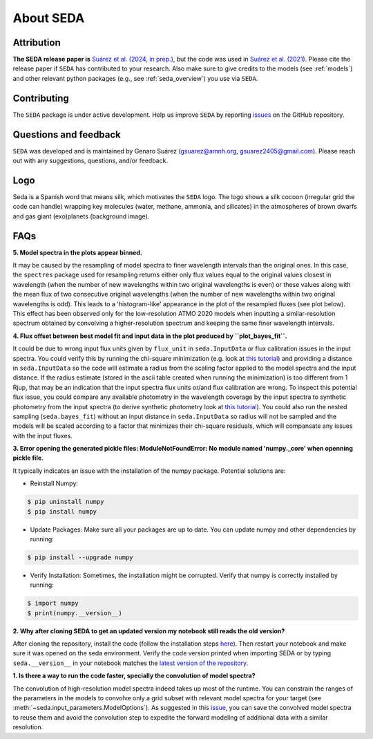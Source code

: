 About SEDA
==========

Attribution
-----------
**The SEDA release paper is** `Suárez et al. (2024, in prep.) <https:xxx>`__, but the code was used in `Suárez et al. (2021) <https://ui.adsabs.harvard.edu/abs/2021ApJ...920...99S/abstract>`__. Please cite the release paper if :math:`\texttt{SEDA}` has contributed to your research. Also make sure to give credits to the models (see :ref:`models`) and other relevant python packages (e.g., see :ref:`seda_overview`) you use via :math:`\texttt{SEDA}`.

Contributing
------------
The :math:`\texttt{SEDA}` package is under active development. Help us improve :math:`\texttt{SEDA}` by reporting `issues <https://github.com/suarezgenaro/seda/issues>`__ on the GitHub repository.

Questions and feedback
----------------------
:math:`\texttt{SEDA}` was developed and is maintained by Genaro Suárez (gsuarez@amnh.org, gsuarez2405@gmail.com). Please reach out with any suggestions, questions, and/or feedback.

Logo
----
Seda is a Spanish word that means silk, which motivates the :math:`\texttt{SEDA}` logo. The logo shows a silk cocoon (irregular grid the code can handle) wrapping key molecules (water, methane, ammonia, and silicates) in the atmospheres of brown dwarfs and gas giant (exo)planets (background image).

FAQs
----
.. **4. T**

**5. Model spectra in the plots appear binned.**

It may be caused by the resampling of model spectra to finer wavelength intervals than the original ones. In this case, the ``spectres`` package used for resampling returns either only flux values equal to the original values closest in wavelength (when the number of new wavelengths within two original wavelengths is even) or these values along with the mean flux of two consecutive original wavelengths (when the number of new wavelengths within two original wavelengths is odd). This leads to a 'histogram-like' appearance in the plot of the resampled fluxes (see plot below). This effect has been observed only for the low-resolution ATMO 2020 models when inputting a similar-resolution spectrum obtained by convolving a higher-resolution spectrum and keeping the same finer wavelength intervals.

.. image:: aux_plots/spectres_test.png
    :width: 300px
    :align: center

**4. Flux offset between best model fit and input data in the plot produced by ``plot_bayes_fit``.**

It could be due to wrong input flux units given by ``flux_unit`` in ``seda.InputData`` or flux calibration issues in the input spectra. You could verify this by running the chi-square minimization (e.g. look at `this tutorial <https://seda.readthedocs.io/en/latest/notebooks/tutorial_chi2_fit_single_spectrum.html>`__) and providing a distance in ``seda.InputData`` so the code will estimate a radius from the scaling factor applied to the model spectra and the input distance. If the radius estimate (stored in the ascii table created when running the minimization) is too different from 1 Rjup, that may be an indication that the input spectra flux units or/and flux calibration are wrong. To inspect this potential flux issue, you could compare any available photometry in the wavelength coverage by the input spectra to synthetic photometry from the input spectra (to derive synthetic photometry look at `this tutorial <https://seda.readthedocs.io/en/latest/notebooks/tutorial_synthetic_photometry.html>`__). You could also run the nested sampling (``seda.bayes_fit``) without an input distance in ``seda.InputData`` so radius will not be sampled and the models will be scaled according to a factor that minimizes their chi-square residuals, which will compansate any issues with the input fluxes.

**3. Error opening the generated pickle files: ModuleNotFoundError: No module named 'numpy._core' when openning pickle file.**

It typically indicates an issue with the installation of the numpy package. Potential solutions are:

- Reinstall Numpy:

.. code-block:: console

    $ pip uninstall numpy
    $ pip install numpy

- Update Packages: Make sure all your packages are up to date. You can update numpy and other dependencies by running:

.. code-block:: console

    $ pip install --upgrade numpy

- Verify Installation: Sometimes, the installation might be corrupted. Verify that numpy is correctly installed by running:

.. code-block:: console

    $ import numpy
    $ print(numpy.__version__)

**2. Why after cloning SEDA to get an updated version my notebook still reads the old version?**

After cloning the repository, install the code (follow the installation steps `here <https://seda.readthedocs.io/en/latest/installation.html>`__). Then restart your notebook and make sure it was opened on the seda environment. Verify the code version printed when importing SEDA or by typing ``seda.__version__`` in your notebook matches the `latest version of the repository <https://github.com/suarezgenaro/seda/releases>`__.

**1. Is there a way to run the code faster, specially the convolution of model spectra?**

The convolution of high-resolution model spectra indeed takes up most of the runtime. You can constrain the ranges of the parameters in the models to convolve only a grid subset with relevant model spectra for your target (see :meth:`~seda.input_parameters.ModelOptions`). As suggested in this `issue <https://github.com/suarezgenaro/seda/issues/14>`__, you can save the convolved model spectra to reuse them and avoid the convolution step to expedite the forward modeling of additional data with a similar resolution.
